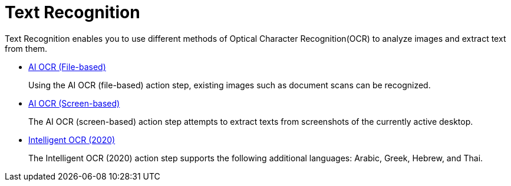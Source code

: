 
= Text Recognition

Text Recognition enables you to use different methods of Optical Character Recognition(OCR) to analyze images and extract text from them.

* xref:toolbox-text-recognition-ai-ocr-file-based.adoc[AI OCR (File-based)]
+
Using the AI OCR (file-based) action step, existing images such as document scans can be recognized.
* xref:toolbox-text-recognition-ai-ocr-screen-based.adoc[AI OCR (Screen-based)]
+
The AI OCR (screen-based) action step attempts to extract texts from screenshots of the currently active desktop.
* xref:toolbox-text-recognition-intelligent-ocr-2020.adoc[Intelligent OCR (2020)]
+
The Intelligent OCR (2020) action step supports the following additional languages: Arabic, Greek, Hebrew, and Thai.
